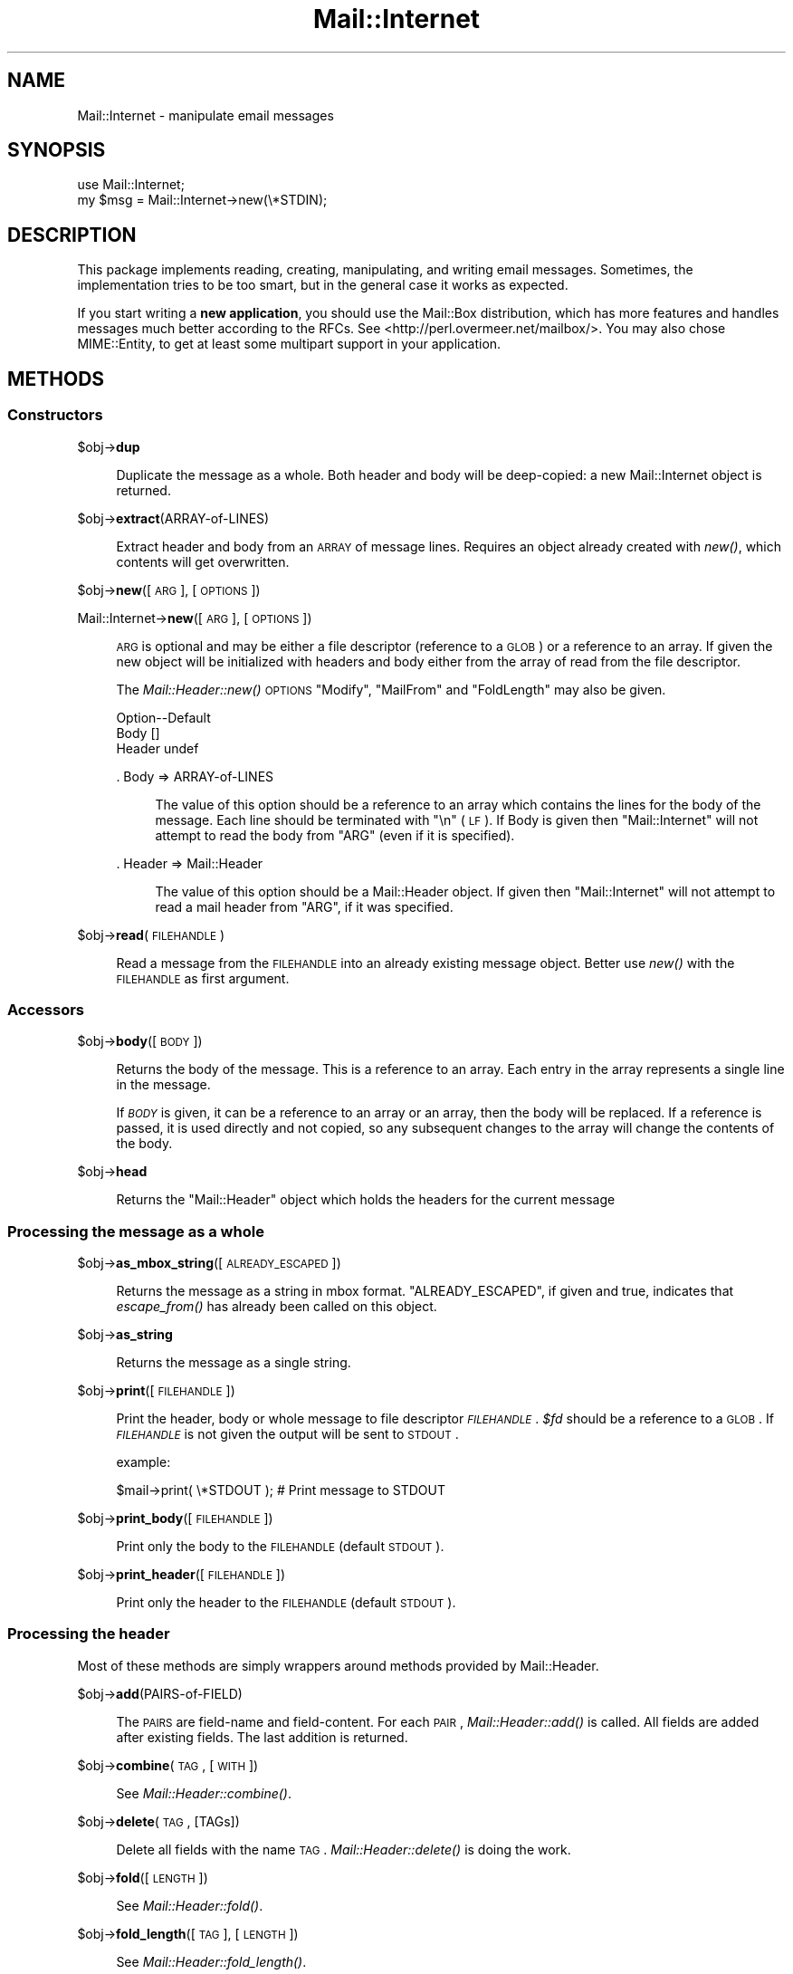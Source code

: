 .\" Automatically generated by Pod::Man 2.23 (Pod::Simple 3.14)
.\"
.\" Standard preamble:
.\" ========================================================================
.de Sp \" Vertical space (when we can't use .PP)
.if t .sp .5v
.if n .sp
..
.de Vb \" Begin verbatim text
.ft CW
.nf
.ne \\$1
..
.de Ve \" End verbatim text
.ft R
.fi
..
.\" Set up some character translations and predefined strings.  \*(-- will
.\" give an unbreakable dash, \*(PI will give pi, \*(L" will give a left
.\" double quote, and \*(R" will give a right double quote.  \*(C+ will
.\" give a nicer C++.  Capital omega is used to do unbreakable dashes and
.\" therefore won't be available.  \*(C` and \*(C' expand to `' in nroff,
.\" nothing in troff, for use with C<>.
.tr \(*W-
.ds C+ C\v'-.1v'\h'-1p'\s-2+\h'-1p'+\s0\v'.1v'\h'-1p'
.ie n \{\
.    ds -- \(*W-
.    ds PI pi
.    if (\n(.H=4u)&(1m=24u) .ds -- \(*W\h'-12u'\(*W\h'-12u'-\" diablo 10 pitch
.    if (\n(.H=4u)&(1m=20u) .ds -- \(*W\h'-12u'\(*W\h'-8u'-\"  diablo 12 pitch
.    ds L" ""
.    ds R" ""
.    ds C` ""
.    ds C' ""
'br\}
.el\{\
.    ds -- \|\(em\|
.    ds PI \(*p
.    ds L" ``
.    ds R" ''
'br\}
.\"
.\" Escape single quotes in literal strings from groff's Unicode transform.
.ie \n(.g .ds Aq \(aq
.el       .ds Aq '
.\"
.\" If the F register is turned on, we'll generate index entries on stderr for
.\" titles (.TH), headers (.SH), subsections (.SS), items (.Ip), and index
.\" entries marked with X<> in POD.  Of course, you'll have to process the
.\" output yourself in some meaningful fashion.
.ie \nF \{\
.    de IX
.    tm Index:\\$1\t\\n%\t"\\$2"
..
.    nr % 0
.    rr F
.\}
.el \{\
.    de IX
..
.\}
.\"
.\" Accent mark definitions (@(#)ms.acc 1.5 88/02/08 SMI; from UCB 4.2).
.\" Fear.  Run.  Save yourself.  No user-serviceable parts.
.    \" fudge factors for nroff and troff
.if n \{\
.    ds #H 0
.    ds #V .8m
.    ds #F .3m
.    ds #[ \f1
.    ds #] \fP
.\}
.if t \{\
.    ds #H ((1u-(\\\\n(.fu%2u))*.13m)
.    ds #V .6m
.    ds #F 0
.    ds #[ \&
.    ds #] \&
.\}
.    \" simple accents for nroff and troff
.if n \{\
.    ds ' \&
.    ds ` \&
.    ds ^ \&
.    ds , \&
.    ds ~ ~
.    ds /
.\}
.if t \{\
.    ds ' \\k:\h'-(\\n(.wu*8/10-\*(#H)'\'\h"|\\n:u"
.    ds ` \\k:\h'-(\\n(.wu*8/10-\*(#H)'\`\h'|\\n:u'
.    ds ^ \\k:\h'-(\\n(.wu*10/11-\*(#H)'^\h'|\\n:u'
.    ds , \\k:\h'-(\\n(.wu*8/10)',\h'|\\n:u'
.    ds ~ \\k:\h'-(\\n(.wu-\*(#H-.1m)'~\h'|\\n:u'
.    ds / \\k:\h'-(\\n(.wu*8/10-\*(#H)'\z\(sl\h'|\\n:u'
.\}
.    \" troff and (daisy-wheel) nroff accents
.ds : \\k:\h'-(\\n(.wu*8/10-\*(#H+.1m+\*(#F)'\v'-\*(#V'\z.\h'.2m+\*(#F'.\h'|\\n:u'\v'\*(#V'
.ds 8 \h'\*(#H'\(*b\h'-\*(#H'
.ds o \\k:\h'-(\\n(.wu+\w'\(de'u-\*(#H)/2u'\v'-.3n'\*(#[\z\(de\v'.3n'\h'|\\n:u'\*(#]
.ds d- \h'\*(#H'\(pd\h'-\w'~'u'\v'-.25m'\f2\(hy\fP\v'.25m'\h'-\*(#H'
.ds D- D\\k:\h'-\w'D'u'\v'-.11m'\z\(hy\v'.11m'\h'|\\n:u'
.ds th \*(#[\v'.3m'\s+1I\s-1\v'-.3m'\h'-(\w'I'u*2/3)'\s-1o\s+1\*(#]
.ds Th \*(#[\s+2I\s-2\h'-\w'I'u*3/5'\v'-.3m'o\v'.3m'\*(#]
.ds ae a\h'-(\w'a'u*4/10)'e
.ds Ae A\h'-(\w'A'u*4/10)'E
.    \" corrections for vroff
.if v .ds ~ \\k:\h'-(\\n(.wu*9/10-\*(#H)'\s-2\u~\d\s+2\h'|\\n:u'
.if v .ds ^ \\k:\h'-(\\n(.wu*10/11-\*(#H)'\v'-.4m'^\v'.4m'\h'|\\n:u'
.    \" for low resolution devices (crt and lpr)
.if \n(.H>23 .if \n(.V>19 \
\{\
.    ds : e
.    ds 8 ss
.    ds o a
.    ds d- d\h'-1'\(ga
.    ds D- D\h'-1'\(hy
.    ds th \o'bp'
.    ds Th \o'LP'
.    ds ae ae
.    ds Ae AE
.\}
.rm #[ #] #H #V #F C
.\" ========================================================================
.\"
.IX Title "Mail::Internet 3"
.TH Mail::Internet 3 "2010-10-01" "perl v5.12.3" "User Contributed Perl Documentation"
.\" For nroff, turn off justification.  Always turn off hyphenation; it makes
.\" way too many mistakes in technical documents.
.if n .ad l
.nh
.SH "NAME"
Mail::Internet \- manipulate email messages
.SH "SYNOPSIS"
.IX Header "SYNOPSIS"
.Vb 2
\&  use Mail::Internet;
\&  my $msg = Mail::Internet\->new(\e*STDIN);
.Ve
.SH "DESCRIPTION"
.IX Header "DESCRIPTION"
This package implements reading, creating, manipulating, and writing email
messages.  Sometimes, the implementation tries to be too smart, but in
the general case it works as expected.
.PP
If you start writing a \fBnew application\fR, you should use the Mail::Box
distribution, which has more features and handles messages much better
according to the RFCs.  See <http://perl.overmeer.net/mailbox/>.
You may also chose MIME::Entity, to get at least some multipart
support in your application.
.SH "METHODS"
.IX Header "METHODS"
.SS "Constructors"
.IX Subsection "Constructors"
\&\f(CW$obj\fR\->\fBdup\fR
.Sp
.RS 4
Duplicate the message as a whole.  Both header and body will be
deep-copied: a new Mail::Internet object is returned.
.RE
.PP
\&\f(CW$obj\fR\->\fBextract\fR(ARRAY-of-LINES)
.Sp
.RS 4
Extract header and body from an \s-1ARRAY\s0 of message lines.  Requires an
object already created with \fInew()\fR, which contents will get overwritten.
.RE
.PP
\&\f(CW$obj\fR\->\fBnew\fR([\s-1ARG\s0], [\s-1OPTIONS\s0])
.PP
Mail::Internet\->\fBnew\fR([\s-1ARG\s0], [\s-1OPTIONS\s0])
.Sp
.RS 4
\&\s-1ARG\s0 is optional and may be either a file descriptor (reference to a \s-1GLOB\s0)
or a reference to an array. If given the new object will be
initialized with headers and body either from the array of read from 
the file descriptor.
.Sp
The \fIMail::Header::new()\fR \s-1OPTIONS\s0 \f(CW\*(C`Modify\*(C'\fR, \f(CW\*(C`MailFrom\*(C'\fR and \f(CW\*(C`FoldLength\*(C'\fR
may also be given.
.Sp
.Vb 3
\& Option\-\-Default
\& Body    []
\& Header  undef
.Ve
.Sp
\&. Body => ARRAY-of-LINES
.Sp
.RS 4
The value of this option should be a reference to an array which contains
the lines for the body of the message. Each line should be terminated with
\&\f(CW\*(C`\en\*(C'\fR (\s-1LF\s0). If Body is given then \f(CW\*(C`Mail::Internet\*(C'\fR will not attempt to
read the body from \f(CW\*(C`ARG\*(C'\fR (even if it is specified).
.RE
.RE
.RS 4
.Sp
\&. Header => Mail::Header
.Sp
.RS 4
The value of this option should be a Mail::Header object. If given then
\&\f(CW\*(C`Mail::Internet\*(C'\fR will not attempt to read a mail header from \f(CW\*(C`ARG\*(C'\fR, if
it was specified.
.RE
.RE
.RS 4
.RE
.PP
\&\f(CW$obj\fR\->\fBread\fR(\s-1FILEHANDLE\s0)
.Sp
.RS 4
Read a message from the \s-1FILEHANDLE\s0 into an already existing message
object.  Better use \fInew()\fR with the \s-1FILEHANDLE\s0 as first argument.
.RE
.SS "Accessors"
.IX Subsection "Accessors"
\&\f(CW$obj\fR\->\fBbody\fR([\s-1BODY\s0])
.Sp
.RS 4
Returns the body of the message. This is a reference to an array.
Each entry in the array represents a single line in the message.
.Sp
If \fI\s-1BODY\s0\fR is given, it can be a reference to an array or an array, then
the body will be replaced. If a reference is passed, it is used directly
and not copied, so any subsequent changes to the array will change the
contents of the body.
.RE
.PP
\&\f(CW$obj\fR\->\fBhead\fR
.Sp
.RS 4
Returns the \f(CW\*(C`Mail::Header\*(C'\fR object which holds the headers for the current
message
.RE
.SS "Processing the message as a whole"
.IX Subsection "Processing the message as a whole"
\&\f(CW$obj\fR\->\fBas_mbox_string\fR([\s-1ALREADY_ESCAPED\s0])
.Sp
.RS 4
Returns the message as a string in mbox format.  \f(CW\*(C`ALREADY_ESCAPED\*(C'\fR, if
given and true, indicates that \fIescape_from()\fR has already been called on
this object.
.RE
.PP
\&\f(CW$obj\fR\->\fBas_string\fR
.Sp
.RS 4
Returns the message as a single string.
.RE
.PP
\&\f(CW$obj\fR\->\fBprint\fR([\s-1FILEHANDLE\s0])
.Sp
.RS 4
Print the header, body or whole message to file descriptor \fI\s-1FILEHANDLE\s0\fR.
\&\fI\f(CI$fd\fI\fR should be a reference to a \s-1GLOB\s0. If \fI\s-1FILEHANDLE\s0\fR is not given the
output will be sent to \s-1STDOUT\s0.
.Sp
example:
.Sp
.Vb 1
\&    $mail\->print( \e*STDOUT );  # Print message to STDOUT
.Ve
.RE
.PP
\&\f(CW$obj\fR\->\fBprint_body\fR([\s-1FILEHANDLE\s0])
.Sp
.RS 4
Print only the body to the \s-1FILEHANDLE\s0 (default \s-1STDOUT\s0).
.RE
.PP
\&\f(CW$obj\fR\->\fBprint_header\fR([\s-1FILEHANDLE\s0])
.Sp
.RS 4
Print only the header to the \s-1FILEHANDLE\s0 (default \s-1STDOUT\s0).
.RE
.SS "Processing the header"
.IX Subsection "Processing the header"
Most of these methods are simply wrappers around methods provided
by Mail::Header.
.PP
\&\f(CW$obj\fR\->\fBadd\fR(PAIRS-of-FIELD)
.Sp
.RS 4
The \s-1PAIRS\s0 are field-name and field-content.  For each \s-1PAIR\s0,
\&\fIMail::Header::add()\fR is called.  All fields are added after
existing fields.  The last addition is returned.
.RE
.PP
\&\f(CW$obj\fR\->\fBcombine\fR(\s-1TAG\s0, [\s-1WITH\s0])
.Sp
.RS 4
See \fIMail::Header::combine()\fR.
.RE
.PP
\&\f(CW$obj\fR\->\fBdelete\fR(\s-1TAG\s0, [TAGs])
.Sp
.RS 4
Delete all fields with the name \s-1TAG\s0.  \fIMail::Header::delete()\fR is doing the
work.
.RE
.PP
\&\f(CW$obj\fR\->\fBfold\fR([\s-1LENGTH\s0])
.Sp
.RS 4
See \fIMail::Header::fold()\fR.
.RE
.PP
\&\f(CW$obj\fR\->\fBfold_length\fR([\s-1TAG\s0], [\s-1LENGTH\s0])
.Sp
.RS 4
See \fIMail::Header::fold_length()\fR.
.RE
.PP
\&\f(CW$obj\fR\->\fBget\fR(\s-1TAG\s0, [TAGs])
.Sp
.RS 4
In \s-1LIST\s0 context, all fields with the name \s-1TAG\s0 are returned.  In \s-1SCALAR\s0
context, only the first field which matches the earliest \s-1TAG\s0 is returned.
\&\fIMail::Header::get()\fR is called to collect the data.
.RE
.PP
\&\f(CW$obj\fR\->\fBheader\fR([ARRAY\-of\-LINES])
.Sp
.RS 4
See \fIMail::Header::header()\fR.
.RE
.PP
\&\f(CW$obj\fR\->\fBreplace\fR(PAIRS-of-FIELD)
.Sp
.RS 4
The \s-1PAIRS\s0 are field-name and field-content.  For each \s-1PAIR\s0,
\&\fIMail::Header::replace()\fR is called with \s-1INDEX\s0 0. If a \s-1FIELD\s0 is already
in the header, it will be removed first.  Do not specified the same
field-name twice.
.RE
.SS "Processing the body"
.IX Subsection "Processing the body"
\&\f(CW$obj\fR\->\fBremove_sig\fR([\s-1NLINES\s0])
.Sp
.RS 4
Attempts to remove a users signature from the body of a message. It does this 
by looking for a line equal to \f(CW\*(Aq\-\- \*(Aq\fR within the last \f(CW\*(C`NLINES\*(C'\fR of the
message. If found then that line and all lines after it will be removed. If
\&\f(CW\*(C`NLINES\*(C'\fR is not given a default value of 10 will be used. This would be of
most use in auto-reply scripts.
.RE
.PP
\&\f(CW$obj\fR\->\fBsign\fR(\s-1OPTIONS\s0)
.Sp
.RS 4
Add your signature to the body.  \fIremove_sig()\fR will strip existing
signatures first.
.Sp
.Vb 3
\& Option   \-\-Default
\& File       undef
\& Signature  []
.Ve
.Sp
\&. File => \s-1FILEHANDLE\s0
.Sp
.RS 4
Take from the \s-1FILEHANDLE\s0 all lines starting from the first \f(CW\*(C`\-\-\*(C'\fR.
.RE
.RE
.RS 4
.Sp
\&. Signature => STRING|ARRAY\-of\-LINES
.RE
.PP
\&\f(CW$obj\fR\->\fBtidy_body\fR
.Sp
.RS 4
Removes all leading and trailing lines from the body that only contain
white spaces.
.RE
.SS "High-level functionality"
.IX Subsection "High-level functionality"
\&\f(CW$obj\fR\->\fBescape_from\fR
.Sp
.RS 4
It can cause problems with some applications if a message contains a line
starting with \f(CW\`From \*(Aq\fR, in particular when attempting to split a folder.
This method inserts a leading \f(CW\*(C`\`\*(C'\fR'> on anyline that matches the regular
expression \f(CW\*(C`/^\*(C'\fR*From/>
.RE
.PP
\&\f(CW$obj\fR\->\fBnntppost\fR([\s-1OPTIONS\s0])
.Sp
.RS 4
Post an article via \s-1NNTP\s0.  Requires Net::NNTP to be installed.
.Sp
.Vb 4
\& Option\-\-Default
\& Debug   <false>
\& Host    <required>
\& Port    119
.Ve
.Sp
\&. Debug => \s-1BOOLEAN\s0
.Sp
.RS 4
Debug value to pass to Net::NNTP, see Net::NNTP
.RE
.RE
.RS 4
.Sp
\&. Host => HOSTNAME|Net::NNTP object
.Sp
.RS 4
Name of \s-1NNTP\s0 server to connect to, or a Net::NNTP object to use.
.RE
.RE
.RS 4
.Sp
\&. Port => \s-1INTEGER\s0
.Sp
.RS 4
Port number to connect to on remote host
.RE
.RE
.RS 4
.RE
.PP
\&\f(CW$obj\fR\->\fBreply\fR(\s-1OPTIONS\s0)
.Sp
.RS 4
Create a new object with header initialised for a reply to the current 
object. And the body will be a copy of the current message indented.
.Sp
The \f(CW\*(C`.mailhdr\*(C'\fR file in your home directory (if exists) will be read
first, to provide defaults.
.Sp
.Vb 5
\& Option  \-\-Default
\& Exclude   []
\& Indent    \*(Aq>\*(Aq
\& Keep      []
\& ReplyAll  false
.Ve
.Sp
\&. Exclude => ARRAY-of-FIELDS
.Sp
.RS 4
Remove the listed \s-1FIELDS\s0 from the produced message.
.RE
.RE
.RS 4
.Sp
\&. Indent => \s-1STRING\s0
.Sp
.RS 4
Use as indentation string.  The string may contain \f(CW\*(C`%%\*(C'\fR to get a single \f(CW\*(C`%\*(C'\fR,
\&\f(CW%f\fR to get the first from name, \f(CW%F\fR is the first character of \f(CW%f\fR,
\&\f(CW%l\fR is the last name, \f(CW%L\fR its first character, \f(CW%n\fR the whole from
string, and \f(CW%I\fR the first character of each of the names in the from string.
.RE
.RE
.RS 4
.Sp
\&. Keep => ARRAY-of-FIELDS
.Sp
.RS 4
Copy the listed \s-1FIELDS\s0 from the original message.
.RE
.RE
.RS 4
.Sp
\&. ReplyAll => \s-1BOOLEAN\s0
.Sp
.RS 4
Automatically include all To and Cc addresses of the original mail,
excluding those mentioned in the Bcc list.
.RE
.RE
.RS 4
.RE
.PP
\&\f(CW$obj\fR\->\fBsend\fR([\s-1TYPE\s0, [\s-1ARGS\s0...]])
.Sp
.RS 4
Send a Mail::Internet message using Mail::Mailer.  \s-1TYPE\s0 and \s-1ARGS\s0 are
passed on to \fIMail::Mailer::new()\fR.
.RE
.PP
\&\f(CW$obj\fR\->\fBsmtpsend\fR([\s-1OPTIONS\s0])
.Sp
.RS 4
Send a Mail::Internet message using direct \s-1SMTP\s0.  to the given
\&\s-1ADDRESSES\s0, each can be either a string or a reference to a list of email
addresses. If none of \f(CW\*(C`To\*(C'\fR, <Cc> or \f(CW\*(C`Bcc\*(C'\fR are given then the addresses
are extracted from the message being sent.
.Sp
The return value will be a list of email addresses that the message was sent
to. If the message was not sent the list will be empty.
.Sp
Requires Net::SMTP and Net::Domain to be installed.
.Sp
.Vb 9
\& Option  \-\-Default
\& Bcc       undef
\& Cc        undef
\& Debug     <false>
\& Hello     localhost.localdomain
\& Host      $ENV{SMTPHOSTS}
\& MailFrom  Mail::Util::mailaddress()
\& Port      25
\& To        undef
.Ve
.Sp
\&. Bcc => \s-1ADDRESSES\s0
.Sp
\&. Cc => \s-1ADDRESSES\s0
.Sp
\&. Debug => \s-1BOOLEAN\s0
.Sp
.RS 4
Debug value to pass to Net::SMPT, see <Net::SMTP>
.RE
.RE
.RS 4
.Sp
\&. Hello => \s-1STRING\s0
.Sp
.RS 4
Send a \s-1HELO\s0 (or \s-1EHLO\s0) command to the server with the given name.
.RE
.RE
.RS 4
.Sp
\&. Host => \s-1HOSTNAME\s0
.Sp
.RS 4
Name of the \s-1SMTP\s0 server to connect to, or a Net::SMTP object to use
.Sp
If \f(CW\*(C`Host\*(C'\fR is not given then the \s-1SMTP\s0 host is found by attempting
connections first to hosts specified in \f(CW$ENV{SMTPHOSTS}\fR, a colon
separated list, then \f(CW\*(C`mailhost\*(C'\fR and \f(CW\*(C`localhost\*(C'\fR.
.RE
.RE
.RS 4
.Sp
\&. MailFrom => \s-1ADDRESS\s0
.Sp
.RS 4
The e\-mail address which is used as sender.  By default,
\&\fIMail::Util::mailaddress()\fR provides the address of the sender.
.RE
.RE
.RS 4
.Sp
\&. Port => \s-1INTEGER\s0
.Sp
.RS 4
Port number to connect to on remote host
.RE
.RE
.RS 4
.Sp
\&. To => \s-1ADDRESSES\s0
.RE
.PP
\&\f(CW$obj\fR\->\fBunescape_from\fR(())
.Sp
.RS 4
Remove the escaping added by \fIescape_from()\fR.
.RE
.SH "SEE ALSO"
.IX Header "SEE ALSO"
This module is part of the MailTools distribution,
\&\fIhttp://perl.overmeer.net/mailtools/\fR.
.SH "AUTHORS"
.IX Header "AUTHORS"
The MailTools bundle was developed by Graham Barr.  Later, Mark
Overmeer took over maintenance without commitment to further development.
.PP
Mail::Cap by Gisle Aas <aas@oslonett.no>.
Mail::Field::AddrList by Peter Orbaek <poe@cit.dk>.
Mail::Mailer and Mail::Send by Tim Bunce <Tim.Bunce@ig.co.uk>.
For other contributors see ChangeLog.
.SH "LICENSE"
.IX Header "LICENSE"
Copyrights 1995\-2000 Graham Barr <gbarr@pobox.com> and
2001\-2007 Mark Overmeer <perl@overmeer.net>.
.PP
This program is free software; you can redistribute it and/or modify it
under the same terms as Perl itself.
See \fIhttp://www.perl.com/perl/misc/Artistic.html\fR
